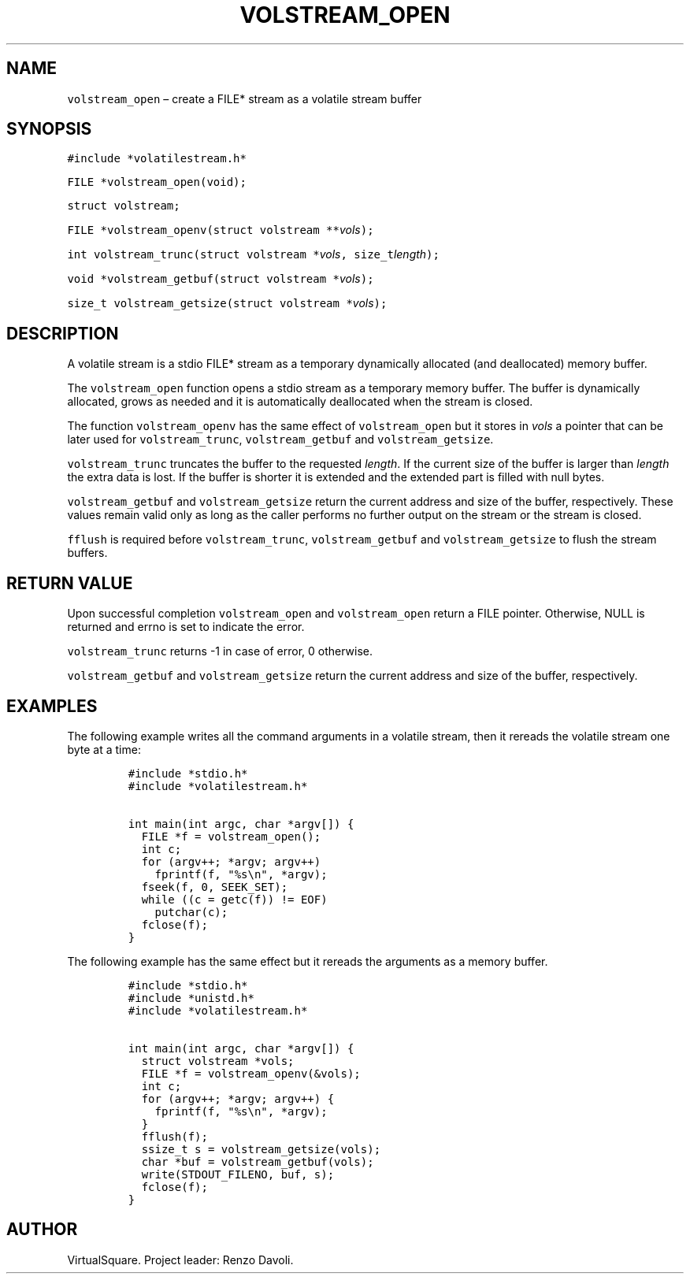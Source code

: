 .\" Copyright (C) 2019 VirtualSquare. Project Leader: Renzo Davoli
.\"
.\" This is free documentation; you can redistribute it and/or
.\" modify it under the terms of the GNU General Public License,
.\" as published by the Free Software Foundation, either version 2
.\" of the License, or (at your option) any later version.
.\"
.\" The GNU General Public License's references to "object code"
.\" and "executables" are to be interpreted as the output of any
.\" document formatting or typesetting system, including
.\" intermediate and printed output.
.\"
.\" This manual is distributed in the hope that it will be useful,
.\" but WITHOUT ANY WARRANTY; without even the implied warranty of
.\" MERCHANTABILITY or FITNESS FOR A PARTICULAR PURPOSE.  See the
.\" GNU General Public License for more details.
.\"
.\" You should have received a copy of the GNU General Public
.\" License along with this manual; if not, write to the Free
.\" Software Foundation, Inc., 51 Franklin St, Fifth Floor, Boston,
.\" MA 02110-1301 USA.
.\"
.\" Automatically generated by Pandoc 2.17.1.1
.\"
.\" Define V font for inline verbatim, using C font in formats
.\" that render this, and otherwise B font.
.ie "\f[CB]x\f[]"x" \{\
. ftr V B
. ftr VI BI
. ftr VB B
. ftr VBI BI
.\}
.el \{\
. ftr V CR
. ftr VI CI
. ftr VB CB
. ftr VBI CBI
.\}
.TH "VOLSTREAM_OPEN" "3" "December 2022" "" "Library Functions Manual"
.hy
.SH NAME
.PP
\f[V]volstream_open\f[R] \[en] create a FILE* stream as a volatile
stream buffer
.SH SYNOPSIS
.PP
\f[V]#include *volatilestream.h*\f[R]
.PP
\f[V]FILE *volstream_open(void);\f[R]
.PP
\f[V]struct volstream;\f[R]
.PP
\f[V]FILE *volstream_openv(struct volstream **\f[R]\f[I]vols\f[R]\f[V]);\f[R]
.PP
\f[V]int volstream_trunc(struct volstream *\f[R]\f[I]vols\f[R]\f[V], size_t\f[R]\f[I]length\f[R]\f[V]);\f[R]
.PP
\f[V]void *volstream_getbuf(struct volstream *\f[R]\f[I]vols\f[R]\f[V]);\f[R]
.PP
\f[V]size_t volstream_getsize(struct volstream *\f[R]\f[I]vols\f[R]\f[V]);\f[R]
.SH DESCRIPTION
.PP
A volatile stream is a stdio FILE* stream as a temporary dynamically
allocated (and deallocated) memory buffer.
.PP
The \f[V]volstream_open\f[R] function opens a stdio stream as a
temporary memory buffer.
The buffer is dynamically allocated, grows as needed and it is
automatically deallocated when the stream is closed.
.PP
The function \f[V]volstream_openv\f[R] has the same effect of
\f[V]volstream_open\f[R] but it stores in \f[I]vols\f[R] a pointer that
can be later used for \f[V]volstream_trunc\f[R],
\f[V]volstream_getbuf\f[R] and \f[V]volstream_getsize\f[R].
.PP
\f[V]volstream_trunc\f[R] truncates the buffer to the requested
\f[I]length\f[R].
If the current size of the buffer is larger than \f[I]length\f[R] the
extra data is lost.
If the buffer is shorter it is extended and the extended part is filled
with null bytes.
.PP
\f[V]volstream_getbuf\f[R] and \f[V]volstream_getsize\f[R] return the
current address and size of the buffer, respectively.
These values remain valid only as long as the caller performs no further
output on the stream or the stream is closed.
.PP
\f[V]fflush\f[R] is required before \f[V]volstream_trunc\f[R],
\f[V]volstream_getbuf\f[R] and \f[V]volstream_getsize\f[R] to flush the
stream buffers.
.SH RETURN VALUE
.PP
Upon successful completion \f[V]volstream_open\f[R] and
\f[V]volstream_open\f[R] return a FILE pointer.
Otherwise, NULL is returned and errno is set to indicate the error.
.PP
\f[V]volstream_trunc\f[R] returns -1 in case of error, 0 otherwise.
.PP
\f[V]volstream_getbuf\f[R] and \f[V]volstream_getsize\f[R] return the
current address and size of the buffer, respectively.
.SH EXAMPLES
.PP
The following example writes all the command arguments in a volatile
stream, then it rereads the volatile stream one byte at a time:
.IP
.nf
\f[C]
#include *stdio.h*
#include *volatilestream.h*

int main(int argc, char *argv[]) {
  FILE *f = volstream_open();
  int c;
  for (argv++; *argv; argv++)
    fprintf(f, \[dq]%s\[rs]n\[dq], *argv);
  fseek(f, 0, SEEK_SET);
  while ((c = getc(f)) != EOF)
    putchar(c);
  fclose(f);
}
\f[R]
.fi
.PP
The following example has the same effect but it rereads the arguments
as a memory buffer.
.IP
.nf
\f[C]
#include *stdio.h*
#include *unistd.h*
#include *volatilestream.h*

int main(int argc, char *argv[]) {
  struct volstream *vols;
  FILE *f = volstream_openv(&vols);
  int c;
  for (argv++; *argv; argv++) {
    fprintf(f, \[dq]%s\[rs]n\[dq], *argv);
  }
  fflush(f);
  ssize_t s = volstream_getsize(vols);
  char *buf = volstream_getbuf(vols);
  write(STDOUT_FILENO, buf, s);
  fclose(f);
}
\f[R]
.fi
.SH AUTHOR
.PP
VirtualSquare.
Project leader: Renzo Davoli.
